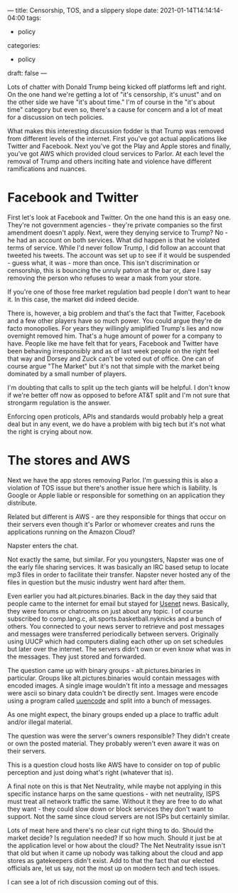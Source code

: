 ---
title: Censorship, TOS, and a slippery slope
date: 2021-01-14T14:14:14-04:00
tags:
- policy
categories:
- policy 
draft: false
--- 

Lots of chatter with Donald Trump being kicked off
platforms left and right. On the one hand we're getting a lot of "it's
censorship, it's unust" and on the other side we have "it's about
time." I'm of course in the "it's about time" category but even so,
there's a cause for concern and a lot of meat for a discussion on tech
policies.

What makes this interesting discussion fodder is that Trump was
removed from different levels of the internet. First you've got actual
applications like Twitter and Facebook. Next you've got the Play and
Apple stores and finally, you've got AWS which provided cloud services
to Parlor. At each level the removal of Trump and others inciting hate
and violence have different ramifications and nuances.

* Facebook and Twitter

First let's look at Facebook and Twitter. On the one hand this is an
easy one. They're not government agencies - they're private
companies so the first amendment doesn't apply. Next, were they
denying service to Trump? No - he had an account on both
services. What did happen is that he violated terms of service. While
I'd never follow Trump, I did follow an account that tweeted his
tweets. The account was set up to see if it would be suspended - guess
what, it was - more than once. This isn't discrimination or
censorship, this is bouncing the unruly patron at the bar or, dare I
say removing the person who refuses to wear a mask from your store. 

If you're one of those free market regulation bad people I don't want
to hear it. In this case, the market did indeed decide. 

There is, however, a big problem and that's the fact that Twitter,
Facebook and a few other players have so much power. You could argue
they're de facto monopolies. For years they willingly amiplified
Trump's lies and now overnight removed him. That's a huge amount of
power for a company to have. People like me have felt that for years,
Facebook and Twitter have been behaving irresponsibly and as of last
week people on the right feel that way and Dorsey and Zuck can't be
voted out of office. One can of course argue "The Market" but it's not
that simple with the market being dominated by a small number of
players. 

I'm doubting that calls to split up the tech giants will be helpful. I
don't know if we're better off now as opposed to before AT&T split and
I'm not sure that strongarm regulation is the answer. 

Enforcing open proticols, APIs and standards would probably help a
great deal but in any event, we do have a problem with big tech but
it's not what the right is crying about now.

* The stores and AWS

Next we have the app stores removing Parlor. I'm guessing this is also
a violation of TOS issue but there's another issue here which is
liability. Is Google or Apple liable or responsible for something on
an application they distribute. 

Related but different is AWS - are they responsible for things that
occur on their servers even though it's Parlor or whomever creates and
runs the applications running on the Amazon Cloud?

Napster enters the chat.

Not exactly the same, but similar. For you youngsters, Napster was one
of the early file sharing services. It was basically an IRC based
setup to locate mp3 files in order to facilitate their
transfer. Napster never hosted any of the files in question but the
music industry went hard after them. 

Even earlier you had alt.pictures.binaries. Back in the day they said
that people came to the internet for email but stayed for [[https://en.wikipedia.org/wiki/Usenet][Usenet]]
news. Basically, they were forums or chatrooms on just about any
topic. I of course subscribed to comp.lang.c,
alt.sports.basketball.nyknicks and a bunch of others. You connected to
your news server to retrieve and post messages and messages were
transferred periodically between servers. Originally using UUCP which
had computers dialing each other up on set schedules but later over
the internet. The servers didn't own or even know what was in the
messages. They just stored and forwarded.

The question came up with binary groups - alt.pictures.binaries in
particular. Groups like alt.pictures.binaries would contain messages
with encoded images. A single image wouldn't fit into a message and
messages were ascii so binary data couldn't be directly sent. Images
were encode using a program called [[https://en.wikipedia.org/wiki/Uuencoding][uuencode]] and split into a bunch of
messages. 

As one might expect, the binary groups ended up a place to traffic
adult and/or illegal material. 

The question was were the server's owners responsible? They didn't
create or own the posted material. They probably weren't even aware it
was on their servers. 

This is a question cloud hosts like AWS have to consider on top of
public perception and just doing what's right (whatever that is).

A final note on this is that Net Neutrality, while maybe not applying
in this specific instance harps on the same questions - with net
neutrality, ISPS must treat all network traffic the same. Without it
they are free to do what they want - they could slow down or block
services they don't want to support. Not the same since cloud servers
are not ISPs but certainly similar. 

Lots of meat here and there's no clear cut right thing to do. Should
the market decide? Is regulation needed? If so how much. Should it
just be at the application level or how about the cloud? The Net
Neutrality issue isn't that old but when it came up nobody was talking
about the cloud and app stores as gatekeepers didn't exist. Add to
that the fact that our elected officials are, let us say, not the most
up on modern tech and tech issues. 

I can see a lot of rich discussion coming out of this.










